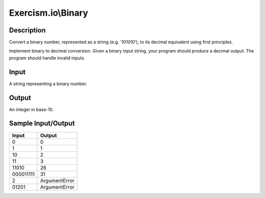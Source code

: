 Exercism.io\\Binary
===================

Description
-----------

Convert a binary number, represented as a string (e.g. `'101010'`), to its decimal equivalent using first principles.

Implement binary to decimal conversion. Given a binary input string, your program should produce a decimal output. The program should handle invalid inputs.

Input
-----

A string representing a binary number.

Output
------

An integer in base-10.

Sample Input/Output
-------------------

.. csv-table::
    :header: "Input", "Output"

    "0", "0"
    "1", "1"
    "10", "2"
    "11", "3"
    "11010", "26"
    "000011111", "31"
    "2", "ArgumentError"
    "01201", "ArgumentError"
